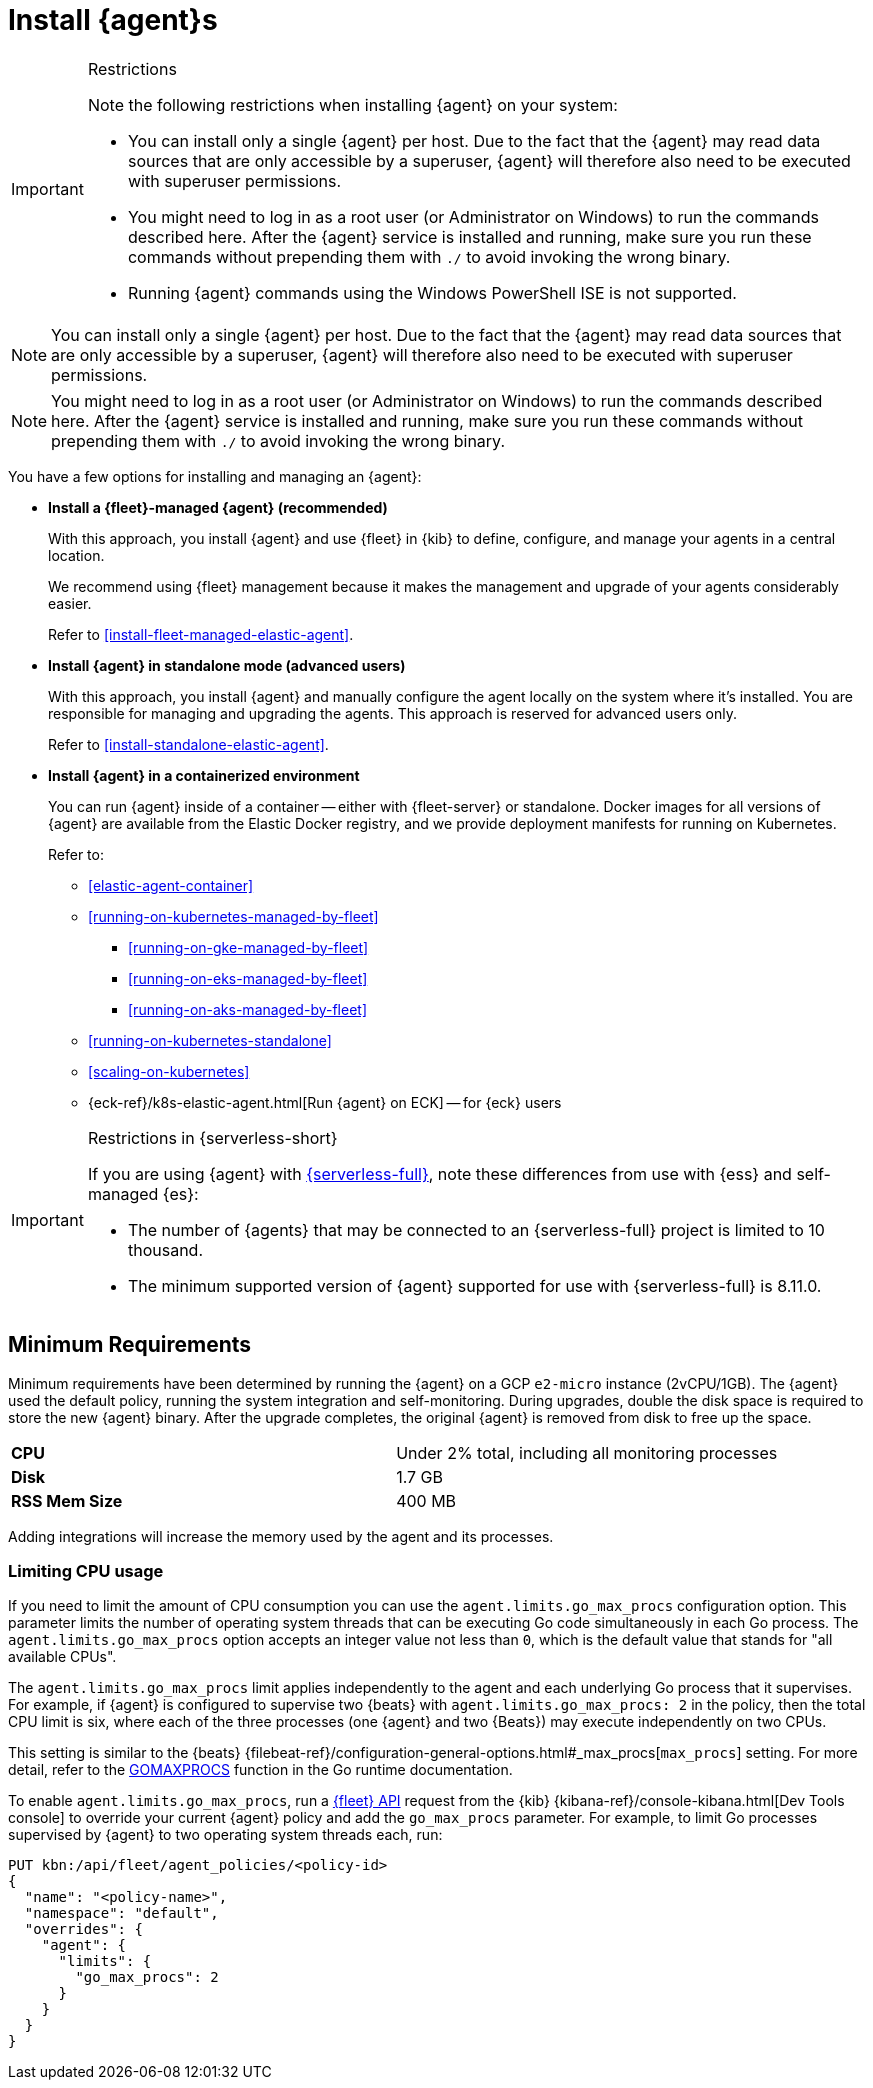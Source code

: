 [[elastic-agent-installation]]
= Install {agent}s

[IMPORTANT] 
.Restrictions
====
Note the following restrictions when installing {agent} on your system:

* You can install only a single {agent} per host. Due to the fact that the {agent} may read data sources that are only accessible by a superuser, {agent} will therefore also need to be executed with superuser permissions.
* You might need to log in as a root user (or Administrator on Windows) to
run the commands described here. After the {agent} service is installed and running,
make sure you run these commands without prepending them with `./` to avoid
invoking the wrong binary.
* Running {agent} commands using the Windows PowerShell ISE is not supported.
====


NOTE: You can install only a single {agent} per host. Due to the fact that the {agent} may read data sources that 
are only accessible by a superuser, {agent} will therefore also need to be executed with superuser permissions.

NOTE: You might need to log in as a root user (or Administrator on Windows) to
run the commands described here. After the {agent} service is installed and running,
make sure you run these commands without prepending them with `./` to avoid
invoking the wrong binary.

You have a few options for installing and managing an {agent}:

* **Install a {fleet}-managed {agent} (recommended)**
+
With this approach, you install {agent} and use {fleet} in {kib} to define,
configure, and manage your agents in a central location.
+
We recommend using {fleet} management because it makes the management and
upgrade of your agents considerably easier.
+
Refer to <<install-fleet-managed-elastic-agent>>.

* **Install {agent} in standalone mode (advanced users)**
+
With this approach, you install {agent} and manually configure the agent locally
on the system where it’s installed. You are responsible for managing and
upgrading the agents. This approach is reserved for advanced users only.
+
Refer to <<install-standalone-elastic-agent>>.

*  **Install {agent} in a containerized environment**
+
You can run {agent} inside of a container -- either with {fleet-server} or
standalone. Docker images for all versions of {agent} are available from the
Elastic Docker registry, and we provide deployment manifests for running on
Kubernetes.
+
Refer to:
+
--
* <<elastic-agent-container>>
* <<running-on-kubernetes-managed-by-fleet>>
** <<running-on-gke-managed-by-fleet>>
** <<running-on-eks-managed-by-fleet>>
** <<running-on-aks-managed-by-fleet>>
* <<running-on-kubernetes-standalone>>
* <<scaling-on-kubernetes>>
* {eck-ref}/k8s-elastic-agent.html[Run {agent} on ECK] -- for {eck} users
--

[IMPORTANT] 
.Restrictions in {serverless-short}
==== 
If you are using {agent} with link:{serverless-docs}[{serverless-full}], note these differences from use with {ess} and self-managed {es}:

* The number of {agents} that may be connected to an {serverless-full} project is limited to 10 thousand.
* The minimum supported version of {agent} supported for use with {serverless-full} is 8.11.0.
====

[discrete]
== Minimum Requirements

// lint ignore 2vcpu 1gb
Minimum requirements have been determined by running the {agent} on a GCP `e2-micro` instance (2vCPU/1GB).
The {agent} used the default policy, running the system integration and self-monitoring.
During upgrades, double the disk space is required to store the new {agent} binary. After the upgrade completes, the original {agent} is removed from disk to free up the space.  

// lint ignore mem
|===
| **CPU** | Under 2% total, including all monitoring processes
| **Disk** | 1.7 GB
| **RSS Mem Size** | 400 MB
|===
Adding integrations will increase the memory used by the agent and its processes.

[discrete]
=== Limiting CPU usage

If you need to limit the amount of CPU consumption you can use the `agent.limits.go_max_procs` configuration option. This parameter limits the number of operating system threads that can be executing Go code simultaneously in each Go process. The `agent.limits.go_max_procs` option accepts an integer value not less than `0`, which is the default value that stands for "all available CPUs".

The `agent.limits.go_max_procs` limit applies independently to the agent and each underlying Go process that it supervises. For example, if {agent} is configured to supervise two {beats} with `agent.limits.go_max_procs: 2` in the policy, then the total CPU limit is six, where each of the three processes (one {agent} and two {Beats}) may execute independently on two CPUs.

This setting is similar to the {beats} {filebeat-ref}/configuration-general-options.html#_max_procs[`max_procs`] setting. For more detail, refer to the link:https://pkg.go.dev/runtime#GOMAXPROCS[GOMAXPROCS] function in the Go runtime documentation.

To enable `agent.limits.go_max_procs`, run a <<fleet-api-docs,{fleet} API>> request from the {kib} {kibana-ref}/console-kibana.html[Dev Tools console] to override your current {agent} policy and add the `go_max_procs` parameter. For example, to limit Go processes supervised by {agent} to two operating system threads each, run:

[source,shell]
--
PUT kbn:/api/fleet/agent_policies/<policy-id>
{
  "name": "<policy-name>",
  "namespace": "default",
  "overrides": {
    "agent": {
      "limits": {
        "go_max_procs": 2
      }
    }
  }
}
--
